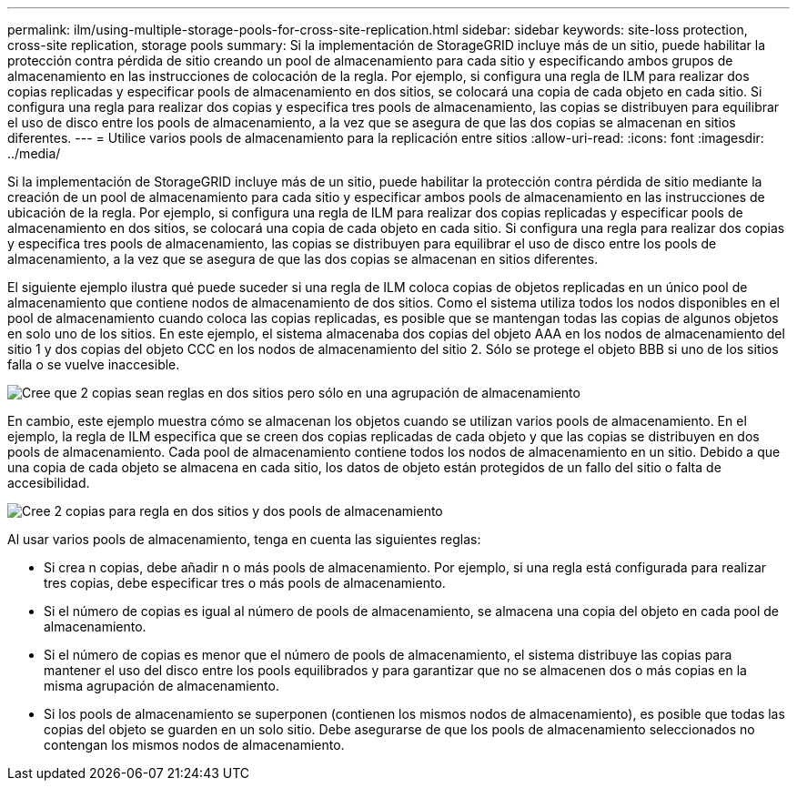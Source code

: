 ---
permalink: ilm/using-multiple-storage-pools-for-cross-site-replication.html 
sidebar: sidebar 
keywords: site-loss protection, cross-site replication, storage pools 
summary: Si la implementación de StorageGRID incluye más de un sitio, puede habilitar la protección contra pérdida de sitio creando un pool de almacenamiento para cada sitio y especificando ambos grupos de almacenamiento en las instrucciones de colocación de la regla. Por ejemplo, si configura una regla de ILM para realizar dos copias replicadas y especificar pools de almacenamiento en dos sitios, se colocará una copia de cada objeto en cada sitio. Si configura una regla para realizar dos copias y especifica tres pools de almacenamiento, las copias se distribuyen para equilibrar el uso de disco entre los pools de almacenamiento, a la vez que se asegura de que las dos copias se almacenan en sitios diferentes. 
---
= Utilice varios pools de almacenamiento para la replicación entre sitios
:allow-uri-read: 
:icons: font
:imagesdir: ../media/


[role="lead"]
Si la implementación de StorageGRID incluye más de un sitio, puede habilitar la protección contra pérdida de sitio mediante la creación de un pool de almacenamiento para cada sitio y especificar ambos pools de almacenamiento en las instrucciones de ubicación de la regla. Por ejemplo, si configura una regla de ILM para realizar dos copias replicadas y especificar pools de almacenamiento en dos sitios, se colocará una copia de cada objeto en cada sitio. Si configura una regla para realizar dos copias y especifica tres pools de almacenamiento, las copias se distribuyen para equilibrar el uso de disco entre los pools de almacenamiento, a la vez que se asegura de que las dos copias se almacenan en sitios diferentes.

El siguiente ejemplo ilustra qué puede suceder si una regla de ILM coloca copias de objetos replicadas en un único pool de almacenamiento que contiene nodos de almacenamiento de dos sitios. Como el sistema utiliza todos los nodos disponibles en el pool de almacenamiento cuando coloca las copias replicadas, es posible que se mantengan todas las copias de algunos objetos en solo uno de los sitios. En este ejemplo, el sistema almacenaba dos copias del objeto AAA en los nodos de almacenamiento del sitio 1 y dos copias del objeto CCC en los nodos de almacenamiento del sitio 2. Sólo se protege el objeto BBB si uno de los sitios falla o se vuelve inaccesible.

image::../media/ilm_replication_make_2_copies_1_pool_2_sites.png[Cree que 2 copias sean reglas en dos sitios pero sólo en una agrupación de almacenamiento]

En cambio, este ejemplo muestra cómo se almacenan los objetos cuando se utilizan varios pools de almacenamiento. En el ejemplo, la regla de ILM especifica que se creen dos copias replicadas de cada objeto y que las copias se distribuyen en dos pools de almacenamiento. Cada pool de almacenamiento contiene todos los nodos de almacenamiento en un sitio. Debido a que una copia de cada objeto se almacena en cada sitio, los datos de objeto están protegidos de un fallo del sitio o falta de accesibilidad.

image::../media/ilm_replication_make_2_copies_2_pools_2_sites.png[Cree 2 copias para regla en dos sitios y dos pools de almacenamiento]

Al usar varios pools de almacenamiento, tenga en cuenta las siguientes reglas:

* Si crea n copias, debe añadir n o más pools de almacenamiento. Por ejemplo, si una regla está configurada para realizar tres copias, debe especificar tres o más pools de almacenamiento.
* Si el número de copias es igual al número de pools de almacenamiento, se almacena una copia del objeto en cada pool de almacenamiento.
* Si el número de copias es menor que el número de pools de almacenamiento, el sistema distribuye las copias para mantener el uso del disco entre los pools equilibrados y para garantizar que no se almacenen dos o más copias en la misma agrupación de almacenamiento.
* Si los pools de almacenamiento se superponen (contienen los mismos nodos de almacenamiento), es posible que todas las copias del objeto se guarden en un solo sitio. Debe asegurarse de que los pools de almacenamiento seleccionados no contengan los mismos nodos de almacenamiento.

